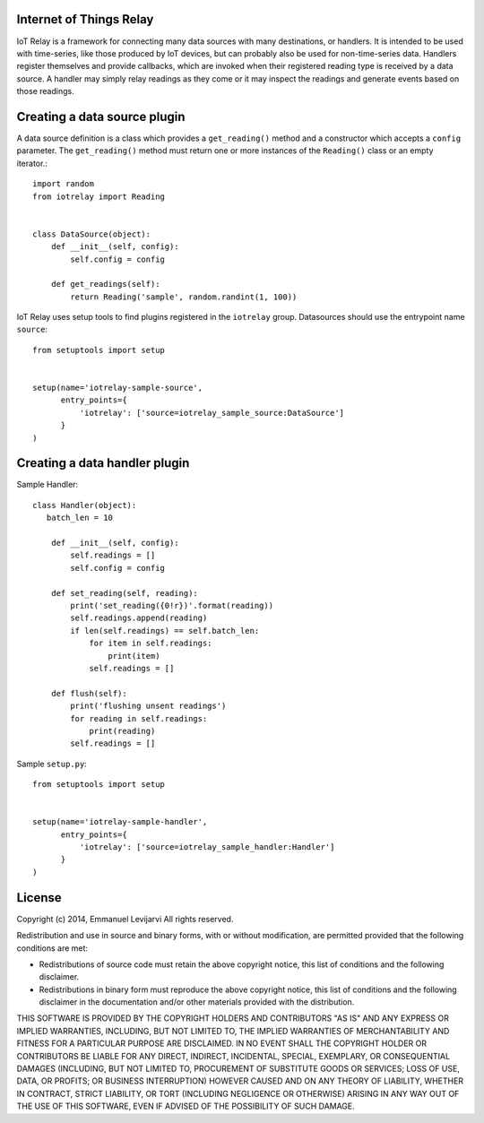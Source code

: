 Internet of Things Relay
=======================================================================
IoT Relay is a framework for connecting many data sources with many
destinations, or handlers. It is intended to be used with time-series,
like those produced by IoT devices, but can probably also be used for
non-time-series data. Handlers register themselves and provide
callbacks, which are invoked when their registered reading type is
received by a data source. A handler may simply relay readings as they
come or it may inspect the readings and generate events based on those
readings.

Creating a data source plugin
=======================================================================
A data source definition is a class which provides a ``get_reading()``
method and a constructor which accepts a ``config`` parameter. The 
``get_reading()`` method must return one or more instances of the
``Reading()`` class or an empty iterator.::

    import random
    from iotrelay import Reading


    class DataSource(object):
        def __init__(self, config):
            self.config = config

        def get_readings(self):
            return Reading('sample', random.randint(1, 100))

IoT Relay uses setup tools to find plugins registered in the
``iotrelay`` group. Datasources should use the entrypoint name
``source``::

    from setuptools import setup


    setup(name='iotrelay-sample-source',
          entry_points={
              'iotrelay': ['source=iotrelay_sample_source:DataSource']
          }
    )

Creating a data handler plugin
=======================================================================
Sample Handler::

    class Handler(object):
       batch_len = 10

        def __init__(self, config):
            self.readings = []
            self.config = config

        def set_reading(self, reading):
            print('set_reading({0!r})'.format(reading))
            self.readings.append(reading)
            if len(self.readings) == self.batch_len:
                for item in self.readings:
                    print(item)
                self.readings = []

        def flush(self):
            print('flushing unsent readings')
            for reading in self.readings:
                print(reading)
            self.readings = []

Sample ``setup.py``::

    from setuptools import setup


    setup(name='iotrelay-sample-handler',
          entry_points={
              'iotrelay': ['source=iotrelay_sample_handler:Handler']
          }
    )


License
===============================================================================
Copyright (c) 2014, Emmanuel Levijarvi
All rights reserved.

Redistribution and use in source and binary forms, with or without
modification, are permitted provided that the following conditions are met:

* Redistributions of source code must retain the above copyright notice, this
  list of conditions and the following disclaimer.

* Redistributions in binary form must reproduce the above copyright notice,
  this list of conditions and the following disclaimer in the documentation
  and/or other materials provided with the distribution.

THIS SOFTWARE IS PROVIDED BY THE COPYRIGHT HOLDERS AND CONTRIBUTORS "AS IS"
AND ANY EXPRESS OR IMPLIED WARRANTIES, INCLUDING, BUT NOT LIMITED TO, THE
IMPLIED WARRANTIES OF MERCHANTABILITY AND FITNESS FOR A PARTICULAR PURPOSE ARE
DISCLAIMED. IN NO EVENT SHALL THE COPYRIGHT HOLDER OR CONTRIBUTORS BE LIABLE
FOR ANY DIRECT, INDIRECT, INCIDENTAL, SPECIAL, EXEMPLARY, OR CONSEQUENTIAL
DAMAGES (INCLUDING, BUT NOT LIMITED TO, PROCUREMENT OF SUBSTITUTE GOODS OR
SERVICES; LOSS OF USE, DATA, OR PROFITS; OR BUSINESS INTERRUPTION) HOWEVER
CAUSED AND ON ANY THEORY OF LIABILITY, WHETHER IN CONTRACT, STRICT LIABILITY,
OR TORT (INCLUDING NEGLIGENCE OR OTHERWISE) ARISING IN ANY WAY OUT OF THE USE
OF THIS SOFTWARE, EVEN IF ADVISED OF THE POSSIBILITY OF SUCH DAMAGE.


